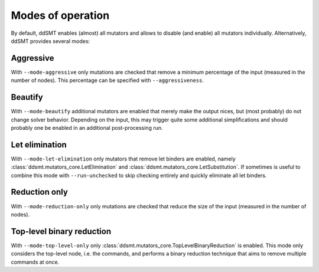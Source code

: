 Modes of operation
====================================

By default, ddSMT enables (almost) all mutators and allows to disable (and enable) all mutators individually.
Alternatively, ddSMT provides several modes:

Aggressive
----------
With ``--mode-aggressive`` only mutations are checked that remove a minimum percentage of the input (measured in the number of nodes).
This percentage can be specified with ``--aggressiveness``.

Beautify
--------------
With ``--mode-beautify`` additional mutators are enabled that merely make the output nices, but (most probably) do not change solver behavior.
Depending on the input, this may trigger quite some additional simplifications and should probably one be enabled in an additional post-processing run.

Let elimination
---------------
With ``--mode-let-elimination`` only mutators that remove let binders are enabled, namely :class:`ddsmt.mutators_core.LetElimination` and :class:`ddsmt.mutators_core.LetSubstitution`.
If sometimes is useful to combine this mode with ``--run-unchecked`` to skip checking entirely and quickly eliminate all let binders.

Reduction only
--------------
With ``--mode-reduction-only`` only mutations are checked that reduce the size of the input (measured in the number of nodes).

Top-level binary reduction
--------------------------
With ``--mode-top-level-only`` only :class:`ddsmt.mutators_core.TopLevelBinaryReduction` is enabled. This mode only considers the top-level node, i.e. the commands, and performs a binary reduction technique that aims to remove multiple commands at once.